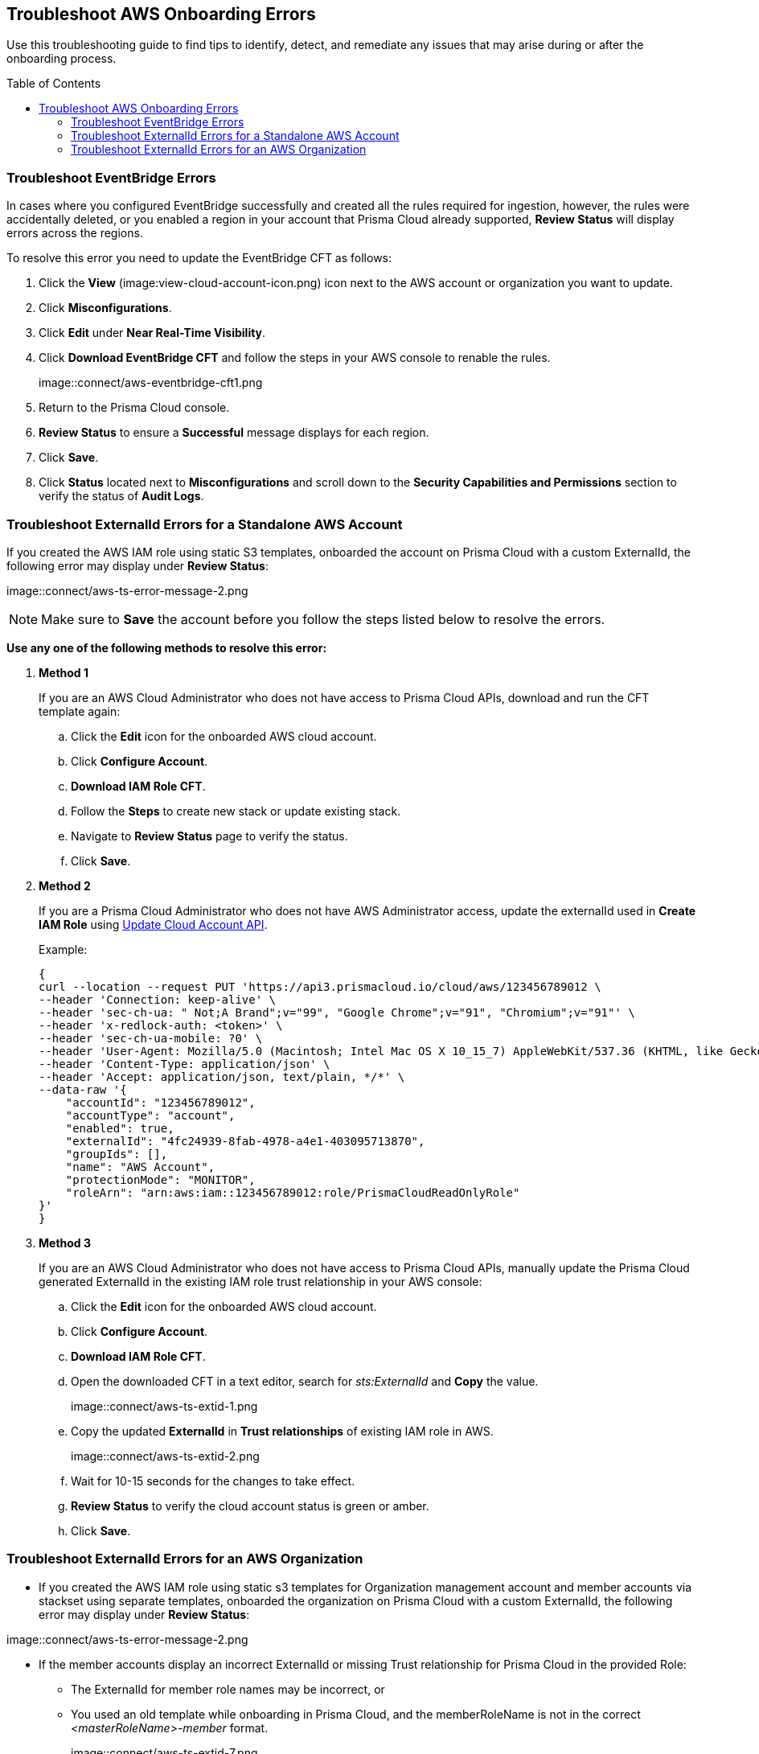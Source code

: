 :toc: macro
== Troubleshoot AWS Onboarding Errors

Use this troubleshooting guide to find tips to identify, detect, and remediate any issues that may arise during or after the onboarding process.

toc::[]

[.task]
[#troubleshoot-eventbridge-errors]
=== Troubleshoot EventBridge Errors

In cases where you configured EventBridge successfully and created all the rules required for ingestion, however, the rules were accidentally deleted, or you enabled a region in your account that Prisma Cloud already supported, *Review Status*  will display errors across the regions.

To resolve this error you need to update the EventBridge CFT as follows:

[.procedure]
. Click the *View* (image:view-cloud-account-icon.png) icon next to the AWS account or organization you want to update.

. Click *Misconfigurations*.

. Click *Edit* under *Near Real-Time Visibility*.

. Click *Download EventBridge CFT* and follow the steps in your AWS console to renable the rules.
+
image::connect/aws-eventbridge-cft1.png

. Return to the Prisma Cloud console.

. *Review Status* to ensure a *Successful* message displays for each region.

. Click *Save*.

. Click *Status* located next to *Misconfigurations* and scroll down to the *Security Capabilities and Permissions* section to verify the status of *Audit Logs*.


[.task]
[#troubleshoot-externalid-errors-for-a-standalone-aws-account]
=== Troubleshoot ExternalId Errors for a Standalone AWS Account 

If you created the AWS IAM role using static S3 templates, onboarded the account on Prisma Cloud with a custom ExternalId, the following error may display under *Review Status*:

image::connect/aws-ts-error-message-2.png

[NOTE]
====
Make sure to *Save* the account before you follow the steps listed below to resolve the errors. 
====

*Use any one of the following methods to resolve this error:*

[.procedure]

. *Method 1*
+
If you are an AWS Cloud Administrator who does not have access to Prisma Cloud APIs, download and run the CFT template again:
+
.. Click the *Edit* icon for the onboarded AWS cloud account.

.. Click *Configure Account*.

.. *Download IAM Role CFT*. 

.. Follow the *Steps* to create new stack or update existing stack.

.. Navigate to *Review Status* page to verify the status.

.. Click *Save*.

. *Method 2*
+
If you are a Prisma Cloud Administrator who does not have AWS Administrator access, update the externalId used in *Create IAM Role* using https://pan.dev/prisma-cloud/api/cspm/update-cloud-account/#request-body-to-update-an-aws-account/[Update Cloud Account API].
+
Example:
+
[userinput]
----
{
curl --location --request PUT 'https://api3.prismacloud.io/cloud/aws/123456789012 \
--header 'Connection: keep-alive' \
--header 'sec-ch-ua: " Not;A Brand";v="99", "Google Chrome";v="91", "Chromium";v="91"' \
--header 'x-redlock-auth: <token>' \
--header 'sec-ch-ua-mobile: ?0' \
--header 'User-Agent: Mozilla/5.0 (Macintosh; Intel Mac OS X 10_15_7) AppleWebKit/537.36 (KHTML, like Gecko) Chrome/91.0.4472.114 Safari/537.36' \
--header 'Content-Type: application/json' \
--header 'Accept: application/json, text/plain, */*' \
--data-raw '{
    "accountId": "123456789012",
    "accountType": "account",
    "enabled": true,
    "externalId": "4fc24939-8fab-4978-a4e1-403095713870",
    "groupIds": [],
    "name": "AWS Account",
    "protectionMode": "MONITOR",
    "roleArn": "arn:aws:iam::123456789012:role/PrismaCloudReadOnlyRole"
}'
}
----

. *Method 3*
+
If you are an AWS Cloud Administrator who does not have access to Prisma Cloud APIs, manually update the Prisma Cloud generated ExternalId in the existing IAM role trust relationship in your AWS console:
+
.. Click the *Edit* icon for the onboarded AWS cloud account.

.. Click *Configure Account*.

.. *Download IAM Role CFT*. 

.. Open the downloaded CFT in a text editor, search for _sts:ExternalId_ and *Copy* the value.
+
image::connect/aws-ts-extid-1.png

.. Copy the updated *ExternalId* in *Trust relationships* of existing IAM role in AWS.
+
image::connect/aws-ts-extid-2.png

.. Wait for 10-15 seconds for the changes to take effect.

.. *Review Status* to verify the cloud account status is green or amber.

.. Click *Save*.

[.task]
[#troubleshoot-externalid-errors-for-an-aws-organization]
=== Troubleshoot ExternalId Errors for an AWS Organization

* If you created the AWS IAM role using static s3 templates for Organization management account and member accounts via stackset using separate templates, onboarded the organization on Prisma Cloud with a custom ExternalId, the following error may display under *Review Status*:

image::connect/aws-ts-error-message-2.png

* If the member accounts display an incorrect ExternalId or missing Trust relationship for Prisma Cloud in the provided Role:
+
** The ExternalId for member role names may be incorrect, or
** You used an old template while onboarding in Prisma Cloud, and the memberRoleName is not in the correct  _<masterRoleName>-member_ format.  
+
image::connect/aws-ts-extid-7.png

[NOTE]
====
Make sure to *Save* the account before you follow the steps listed below to resolve the errors. 
====

*Use any one of the following methods to resolve this error:*

[.procedure]

. *Method 1*
+
If you are an AWS Cloud Administrator who does not have access to Prisma Cloud APIs, download and run the CFT template again:
+
.. Click the *Edit* icon for the onboarded AWS organization.

.. Click *Configure Account*.

.. *Download IAM Role CFT*. 

.. Follow the *Steps* to create new stack or update existing stack.

.. Navigate to *Review Status* page to verify the status.

.. Click *Save*.

. *Method 2*
+
If you are a Prisma Cloud Administrator who does not have AWS Administrator access, update the externalId, memberExternalId, memberRoleName, and roleArn used in *Create IAM Role* using https://pan.dev/prisma-cloud/api/cspm/update-cloud-account/#request-body-to-update-an-aws-org-account[Update Cloud Account API]:
+
* externalId and roleArn - Management account IAM role
* memberExternalId and memberRoleName - Member accounts IAM role (created using stackset)
+
Example:
+
[userinput]
----
{
curl --location --request PUT 'https://api3.prismacloud.io/cloud/aws/123456789012' \
--header 'Connection: keep-alive' \
--header 'sec-ch-ua: " Not;A Brand";v="99", "Google Chrome";v="97", "Chromium";v="97"' \
--header 'x-redlock-auth: <token>' \
--header 'sec-ch-ua-mobile: ?0' \
--header 'User-Agent: Mozilla/5.0 (Macintosh; Intel Mac OS X 10_15_7) AppleWebKit/537.36 (KHTML, like Gecko) Chrome/97.0.4692.71 Safari/537.36' \
--header 'Content-Type: application/json' \
--header 'Accept: application/json, text/plain, */*' \
--header 'Sec-Fetch-Site: same-site' \
--header 'Sec-Fetch-Mode: cors' \
--header 'Sec-Fetch-Dest: empty' \
--header 'Accept-Language: en-GB,en-US;q=0.9,en;q=0.8' \
--data-raw '{
    "accountId": "123456789012'",
    "accountType": "organization",
    "enabled": true,
    "externalId": "a1ea8fe3-85d8-4ed9-93da-02d68670bc61",
    "memberExternalId": "a1ea8fe3-85d8-4ed9-93da-02d68670bc61",
    "memberRoleName": "PrismaCloudOrgMemberReadWriteRole",
    "memberRoleStatus": true,
    "name": "AWS ORG",
    "protectionMode": "MONITOR_AND_PROTECT",
    "roleArn": "arn:aws:iam::123456789012':role/PrismaCloudReadWriteRole"
}'
}
----

. *Method 3*
+
If you are an AWS Cloud Administrator who does not have access to Prisma Cloud APIs, manually update the Prisma Cloud generated ExternalId in the existing IAM role trust relationship in your AWS console:

.. Click the *Edit* icon for the onboarded AWS organization.

.. Click *Configure Account*.

.. *Download IAM Role CFT*. 

.. Open the downloaded CFT in a text editor, search for _sts:ExternalId_. There will be one externalId for the Management role and another for member accounts roles. Locate the externalId inside the PrismaCloudRole mapping.
+
image::connect/aws-ts-extid-3.png

.. Copy the updated *ExternalId* in *Trust relationships* of existing Management account IAM role in AWS.
+
image::connect/aws-ts-extid-4.png

.. Locate the memberExternalID in the downloaded template.
+
image::connect/aws-ts-extid-5.png

.. Copy the updated *memberExternalId* in *Trust relationships* of all existing member accounts IAM role in AWS.
+
image::connect/aws-ts-extid-6.png

.. Wait for 10-15 seconds for the changes to take effect.

.. *Review Status* to verify the cloud account status is green or amber.

.. Click *Save*.